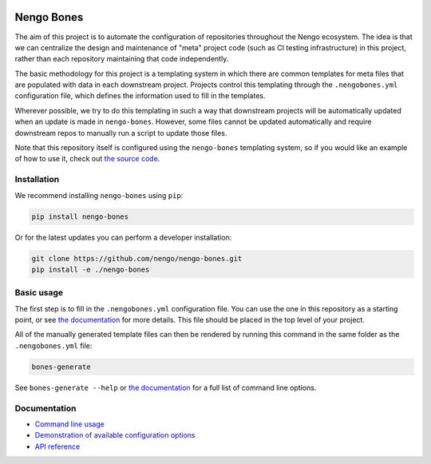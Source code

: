 .. image:: https://img.shields.io/pypi/v/nengo-bones.svg
  :target: https://pypi.org/project/nengo-bones
  :alt: Latest PyPI version

.. image:: https://img.shields.io/travis/nengo/nengo-bones/master.svg
  :target: https://travis-ci.org/nengo/nengo-bones
  :alt: Travis-CI build status

.. image:: https://img.shields.io/codecov/c/github/nengo/nengo-bones/master.svg
  :target: https://codecov.io/gh/nengo/nengo-bones
  :alt: Test coverage

***********
Nengo Bones
***********

The aim of this project is to automate the configuration of repositories
throughout the Nengo ecosystem.  The idea is that we can centralize the
design and maintenance of "meta" project code (such as CI testing
infrastructure) in this project, rather than each repository maintaining that
code independently.

The basic methodology for this project is a templating system in which
there are common templates for meta files that are populated with
data in each downstream project.  Projects control this templating through the
``.nengobones.yml`` configuration file, which defines the information used to
fill in the templates.

Wherever possible, we try to do this templating in such a way that downstream
projects will be automatically updated when an update is made in
``nengo-bones``. However, some files cannot be updated automatically and
require downstream repos to manually run a script to update those files.

Note that this repository itself is configured using the ``nengo-bones``
templating system, so if you would like an example of how to use it, check out
`the source code <https://github.com/nengo/nengo-bones>`__.

Installation
============

We recommend installing ``nengo-bones`` using ``pip``:

.. code-block:: bash

    pip install nengo-bones

Or for the latest updates you can perform a developer installation:

.. code-block:: bash

    git clone https://github.com/nengo/nengo-bones.git
    pip install -e ./nengo-bones

Basic usage
===========

The first step is to fill in the ``.nengobones.yml`` configuration file.  You
can use the one in this repository as a starting point, or see
`the documentation
<https://www.nengo.ai/nengo-bones/examples/configuration.html>`__
for more details.  This file should be
placed in the top level of your project.

All of the manually generated template files can then be rendered by running
this command in the same folder as the ``.nengobones.yml`` file:

.. code-block:: bash

    bones-generate

See ``bones-generate --help`` or
`the documentation <https://www.nengo.ai/nengo-bones/cli.html>`__
for a full list of command line options.

Documentation
=============

- `Command line usage <https://www.nengo.ai/nengo-bones/cli.html>`_
- `Demonstration of available configuration options
  <https://www.nengo.ai/nengo-bones/examples/configuration.html>`_
- `API reference <https://www.nengo.ai/nengo-bones/reference.html>`_
